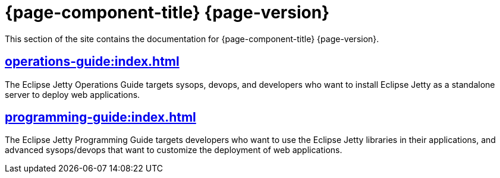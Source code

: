 //
// ========================================================================
// Copyright (c) 1995 Mort Bay Consulting Pty Ltd and others.
//
// This program and the accompanying materials are made available under the
// terms of the Eclipse Public License v. 2.0 which is available at
// https://www.eclipse.org/legal/epl-2.0, or the Apache License, Version 2.0
// which is available at https://www.apache.org/licenses/LICENSE-2.0.
//
// SPDX-License-Identifier: EPL-2.0 OR Apache-2.0
// ========================================================================
//

= {page-component-title} {page-version}

This section of the site contains the documentation for {page-component-title} {page-version}.

== xref:operations-guide:index.adoc[]

The Eclipse Jetty Operations Guide targets sysops, devops, and developers who want to install Eclipse Jetty as a standalone server to deploy web applications.

== xref:programming-guide:index.adoc[]

The Eclipse Jetty Programming Guide targets developers who want to use the Eclipse Jetty libraries in their applications, and advanced sysops/devops that want to customize the deployment of web applications.

